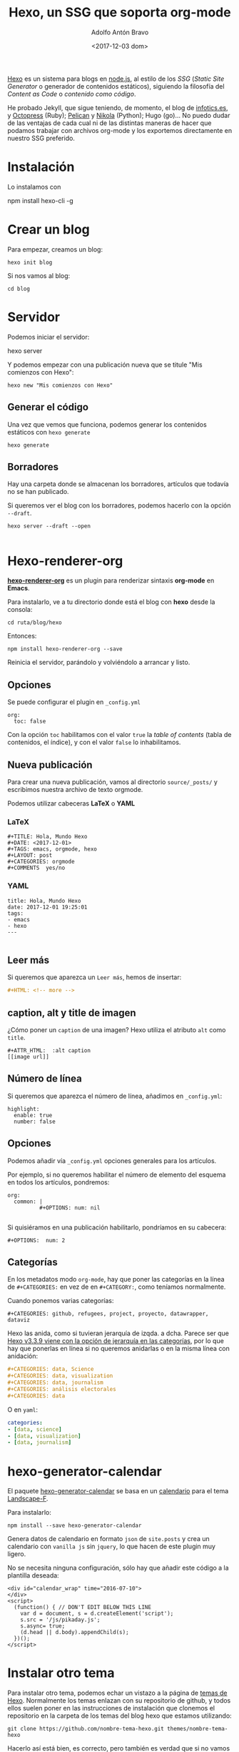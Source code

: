 #+CATEGORY: orgmode, org-mode, org, web, ssg, npm
#+TAGS: 
#+DESCRIPTION: Comunicación para el congreso de Periodisimo, mujer y comunicación
#+TITLE: Hexo, un SSG que soporta org-mode
#+DATE: <2017-12-03 dom>
#+AUTHOR: Adolfo Antón Bravo
#+EMAIL: adolflow@infotics.es
#+OPTIONS: todo:nil pri:nil tags:nil ^:nil  toc:nil


[[https://www.npmjs.com/package/hexo][Hexo]] es un sistema para blogs en [[https://www.nodejs.org][node.js]], al estilo de los /SSG/ (/Static Site Generator/  o generador de
contenidos estáticos), siguiendo la filosofía del /Content as Code/  o /contenido como código/.

He probado Jekyll, que sigue teniendo, de momento, el blog de
[[https://blog.infotics.es][infotics.es]], y [[http://octopress.org/][Octopress]] (Ruby); [[https://blog.getpelican.com/][Pelican]] y [[https://getnikola.com/][Nikola]] (Python); Hugo (go)... No puedo dudar de las ventajas de
cada cual ni de las distintas maneras de hacer que podamos trabajar con archivos org-mode y los exportemos
directamente en nuestro SSG preferido.

* Instalación
Lo instalamos con

#+BEGIN_EXAMPLE bash
npm install hexo-cli -g
#+END_EXAMPLE

* Crear un blog
Para empezar, creamos un blog:

#+BEGIN_EXAMPLE
hexo init blog
#+END_EXAMPLE

Si nos vamos al blog:

#+BEGIN_EXAMPLE
cd blog
#+END_EXAMPLE

* Servidor
Podemos iniciar el servidor:

#+BEGIN_EXAMPLE bash
hexo server
#+END_EXAMPLE

Y podemos empezar con una publicación nueva que se titule "Mis comienzos con Hexo":

#+BEGIN_EXAMPLE
hexo new "Mis comienzos con Hexo"
#+END_EXAMPLE

** Generar el código

Una vez que vemos que funciona, podemos generar los contenidos estáticos con =hexo generate=

#+BEGIN_EXAMPLE
hexo generate
#+END_EXAMPLE
** Borradores
Hay una carpeta donde se almacenan los borradores, artículos que todavía no se han publicado.

Si queremos ver el blog con los borradores, podemos hacerlo con la opción =--draft=. 
#+BEGIN_SRC shell
hexo server --draft --open

#+END_SRC
* Hexo-renderer-org

*[[https://github.com/CodeFalling/hexo-renderer-org][hexo-renderer-org]]* es un plugin para renderizar sintaxis *org-mode* en *Emacs*.

Para instalarlo, ve a tu directorio donde está el blog con *hexo* desde la consola:

#+BEGIN_EXAMPLE
cd ruta/blog/hexo
#+END_EXAMPLE

Entonces:

#+BEGIN_EXAMPLE
npm install hexo-renderer-org --save
#+END_EXAMPLE

Reinicia el servidor, parándolo y volviéndolo a arrancar y listo.

** Opciones

Se puede configurar el plugin en =_config.yml=

#+BEGIN_EXAMPLE
org:
  toc: false
#+END_EXAMPLE

Con la opción =toc= habilitamos con el valor =true= la /table of contents/ (tabla de contenidos, el índice), y con
 el valor =false= lo inhabilitamos.

** Nueva publicación

Para crear una nueva publicación, vamos al directorio =source/_posts/= y escribimos nuestra archivo de texto orgmode.

Podemos utilizar cabeceras *LaTeX* o *YAML*

*** LaTeX

#+BEGIN_EXAMPLE
#+TITLE: Hola, Mundo Hexo
#+DATE: <2017-12-01>
#+TAGS: emacs, orgmode, hexo
#+LAYOUT: post
#+CATEGORIES: orgmode
#+COMMENTS	yes/no
#+END_EXAMPLE

*** YAML

#+BEGIN_EXAMPLE
title: Hola, Mundo Hexo
date: 2017-12-01 19:25:01
tags:
- emacs
- hexo
---

#+END_EXAMPLE

** Leer más

Si queremos que aparezca un =Leer más=, hemos de insertar:

#+BEGIN_SRC org
#+HTML: <!-- more -->

#+END_SRC

** caption, alt y title de imagen
¿Cómo  poner un =caption= de una imagen? Hexo utiliza el atributo =alt= como =title=.

#+BEGIN_EXAMPLE
#+ATTR_HTML:  :alt caption
[[image url]]
#+END_EXAMPLE


** Número de línea

Si queremos que aparezca el número de línea, añadimos en =_config.yml=:

#+BEGIN_EXAMPLE
highlight:
  enable: true
  number: false
#+END_EXAMPLE

** Opciones

Podemos añadir vía =_config.yml= opciones generales para los artículos.

Por ejemplo, si no queremos habilitar el número de elemento del esquema en todos los artículos, pondremos:

#+BEGIN_EXAMPLE
org:
  common: |
          #+OPTIONS: num: nil

#+END_EXAMPLE

Si quisiéramos en una publicación habilitarlo, pondríamos en su cabecera:

#+BEGIN_EXAMPLE
#+OPTIONS:  num: 2
#+END_EXAMPLE

** Categorías
En los metadatos modo =org-mode=, hay que poner las categorías en la línea de ~#+CATEGORIES:~
 en vez de en ~#+CATEGORY:~, como teníamos normalmente.

Cuando ponemos varias categorías:

#+BEGIN_EXAMPLE
#+CATEGORIES: github, refugees, project, proyecto, datawrapper, dataviz
#+END_EXAMPLE

Hexo las anida, como si tuvieran jerarquía de izqda. a dcha. Parece ser que [[https://stackoverflow.com/questions/46194621/grouping-categories-in-hexo][Hexo v3.3.9 viene con la opción de
jerarquía en las categorías]], por lo que hay que ponerlas en línea si no queremos anidarlas o en la misma línea
con anidación:

#+BEGIN_SRC org
#+CATEGORIES: data, Science
#+CATEGORIES: data, visualization
#+CATEGORIES: data, journalism
#+CATEGORIES: análisis electorales
#+CATEGORIES: data

#+END_SRC

O en =yaml=:

#+BEGIN_SRC yml
categories:
- [data, science]
- [data, visualization]
- [data, journalism]

#+END_SRC

* hexo-generator-calendar
El paquete [[https://www.npmjs.com/package/hexo-generator-calendar?notice=jIf-BrmMdBL0dE9xt5KutzixRQNjTstiiEein2m3][hexo-generator-calendar]] se basa en un [[https://github.com/howiefh/hexo-generator-calendar][calendario]] para el tema [[https://github.com/howiefh/hexo-theme-landscape-f][Landscape-F]]. 

Para instalarlo:

#+BEGIN_EXAMPLE
npm install --save hexo-generator-calendar
#+END_EXAMPLE

Genera datos de calendario en formato =json= de =site.posts= y crea un calendario con =vanilla js= sin
=jquery=, lo que hacen de este plugin muy ligero.

No se necesita ninguna configuración, sólo hay que añadir este código a la plantilla deseada:

#+BEGIN_EXAMPLE
<div id="calendar_wrap" time="2016-07-10">
</div>
<script>
  (function() { // DON'T EDIT BELOW THIS LINE
    var d = document, s = d.createElement('script');
    s.src = '/js/pikaday.js';
    s.async= true;
    (d.head || d.body).appendChild(s);
  })();
</script>
#+END_EXAMPLE

* Instalar otro tema
Para instalar otro tema, podemos echar un vistazo a la página de [[https://hexo.io/themes][temas de Hexo]]. Normalmente los temas enlazan
con su repositorio de github, y todos ellos suelen poner en las instrucciones de instalación que clonemos el
repositorio en la carpeta de los temas del blog hexo que estamos utilizando:

#+BEGIN_EXAMPLE
git clone https://github.com/nombre-tema-hexo.git themes/nombre-tema-hexo
#+END_EXAMPLE

Hacerlo así está bien, es correcto, pero también es verdad que si no vamos a /commitear/ sobre este tema, no nos
interesa descargarnos todo el repositorio de git. Por tanto, podemos utilizar la opción de =git= =--depth 1= ,
donde =--depth= indica qué profundidad quieres traerte del repositorio y con =1= [[https://stackoverflow.com/questions/6941889/is-it-safe-to-shallow-clone-with-depth-1-create-commits-and-pull-updates-aga][realizamos un clonado
superficial]]. Por tanto:

#+BEGIN_EXAMPLE
git clone --depth 1 https://github.com/nombre-tema-hexo.git themes/nombre-tema-hexo
#+END_EXAMPLE


** Beautiful-hexo
Un tema sencillo, [[https://github.com/twoyao/beautiful-hexo][beautiful-hexo]]

Lo instalamos tal como nos piden en su github con algunas extensiones: =hexo-generator-archive=,
=hexo-renderer-jade=, =hexo-generator-tag=, =hexo-generator-feed=, =hexo-generator-sitemap= y =hexo-browsersync= (lugo
veremos este último).

#+BEGIN_SRC shell
npm install --save hexo-generator-archive hexo-renderer-jade hexo-generator-tag hexo-generator-feed hexo-generator-sitemap hexo-browsersync 
git clone --depth 1 https://github.com/twoyao/beautiful-hexo.git themes/beautiful-hexo


#+END_SRC



** Phantom
El tema [[https://github.com/klugjo/hexo-theme-phantom][phantom]] es una implementación de la plantilla del mismo nombre de [[http://html5up.net/phantom][html5up.net]].

Está orientado al portafolio de diseño o fotografía, plenamente responsive. Por su aspecto atrae también a
otros sectores:

*** Características
- Comentarios de Disqus and Facebook
- Google Analytics
- Imagen de cabecera para artículos y páginas.
- Soporte para etiquetas.
- Imágenes responsive.
- Galería de imágenes.
- Configuración de cuentas de redes sociales.
- Paginación.

No soporta:
- No se muestran las categorías del artículo.
- No se muestran las fechas de publicación de los artículos o las páginas.

*** Librerías que usa
- [[http://noelboss.github.io/featherlight/][FeatherLight.js]] (Gallery)
- [[https://jquery.com/][jQuery]]
- [[https://github.com/n33/skel][Skel]]

*** Extensiones requeridas

Necesita soporte para SCSS, por lo que hay que instalar =hexo-renderer-scss=:

#+BEGIN_EXAMPLE
npm install --save hexo-renderer-scss
#+END_EXAMPLE

*** Instalación

Sobre el directorio del blog de hexo, hacemos un clon del tema sobre la carpeta =themes:=
#+BEGIN_SRC shell
git clone --depth 1 https://github.com/klugjo/hexo-theme-pnantom.git themes/phantom

#+END_SRC

** Bootstrap-blog
El tema [[https://github.com/cgmartin/hexo-theme-bootstrap-blog][Bootstrap-blog]] está basado en el tema de Hexo [[https://github.com/hexojs/hexo-theme-landscape][Landscape]] y en [[http://getbootstrap.com/examples/blog/][la plantilla de Bootstrap]].

Lo instalamos con:

#+BEGIN_SRC shell
git clone --depth 1 https://github.com/cgmartin/hexo-theme-bootstrap-blog.git themes/bootstrap-blog
#+END_SRC

Si queremos más etiquetas de Bootstrap, instalamos además =hexo-tag-bootstrap=.

#+BEGIN_SRC shell
npm install hexo-tag-bootstrap --save
#+END_SRC

Y también podríamos instalar =hexo-tag-fontawesome=
 para usarlo con Markdown (veamos si podemos usarlo con Org-mode).

#+BEGIN_SRC shell
npm install hexo-tag-fontawesome --save

#+END_SRC

* Refresco
Para no refrescar manualmente el navegador cada vez que hay algún cambio, =hexo-livereload=  o =hexo-browsersync=
pueden ayudarnos.

Para instalar =hexo-browsersync=:

#+BEGIN_EXAMPLE
npm install hexo-browsersync --save
#+END_EXAMPLE

No hay que añadir nada a nuestro archivo de configuración, pero algunas [[http://www.browsersync.io/docs/options/][opciones]] son:

#+BEGIN_EXAMPLE
browsersync:
  logLevel: "warn"
  ghostMode:
    scroll: true
#+END_EXAMPLE
* Ayuda
#+BEGIN_EXAMPLE
$ hexo
Usage: hexo <command>

Commands:
  clean     Removed generated files and cache.
  config    Get or set configurations.
  deploy    Deploy your website.
  generate  Generate static files.
  help      Get help on a command.
  init      Create a new Hexo folder.
  list      List the information of the site
  migrate   Migrate your site from other system to Hexo.
  new       Create a new post.
  publish   Moves a draft post from _drafts to _posts folder.
  render    Render files with renderer plugins.
  server    Start the server.
  version   Display version information.
  ...
#+END_EXAMPLE

Para saber la ayuda de cualquier comando, ~help {command]}~:

#+BEGIN_SRC shell
hexo help server
#+END_SRC
* Blogs con Hexo

- https://blog.bitbadger.solutions/
- https://ziyuanjun.github.io/
- http://mengxianjun.org/
